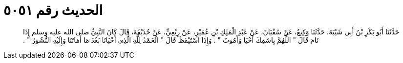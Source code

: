 
= الحديث رقم ٥٠٥١

[quote.hadith]
حَدَّثَنَا أَبُو بَكْرِ بْنُ أَبِي شَيْبَةَ، حَدَّثَنَا وَكِيعٌ، عَنْ سُفْيَانَ، عَنْ عَبْدِ الْمَلِكِ بْنِ عُمَيْرٍ، عَنْ رِبْعِيٍّ، عَنْ حُذَيْفَةَ، قَالَ كَانَ النَّبِيُّ صلى الله عليه وسلم إِذَا نَامَ قَالَ ‏"‏ اللَّهُمَّ بِاسْمِكَ أَحْيَا وَأَمُوتُ ‏"‏ ‏.‏ وَإِذَا اسْتَيْقَظَ قَالَ ‏"‏ الْحَمْدُ لِلَّهِ الَّذِي أَحْيَانَا بَعْدَ مَا أَمَاتَنَا وَإِلَيْهِ النُّشُورُ ‏"‏ ‏.‏